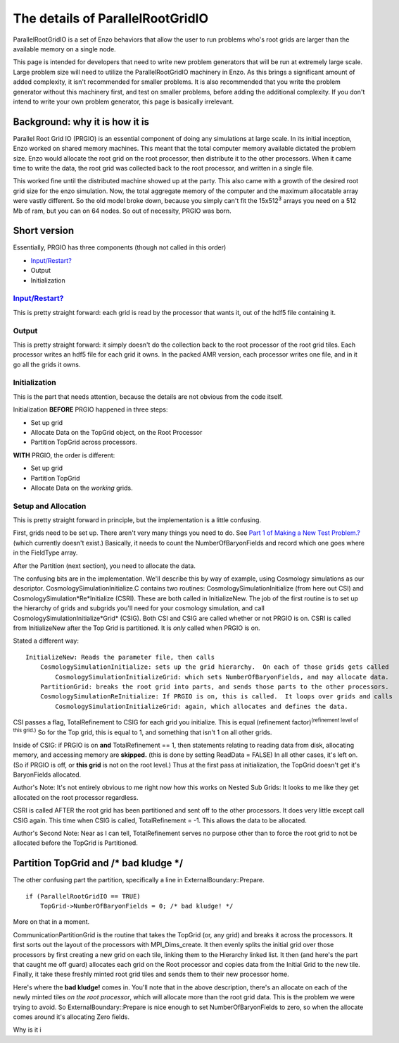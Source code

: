 The details of ParallelRootGridIO
=================================

ParallelRootGridIO is a set of Enzo behaviors that allow the user
to run problems who's root grids are larger than the available
memory on a single node.

This page is intended for developers that need to write new problem
generators that will be run at extremely large scale. Large problem
size will need to utilize the ParallelRootGridIO machinery in Enzo.
As this brings a significant amount of added complexity, it isn't
recommended for smaller problems. It is also recommended that you
write the problem generator without this machinery first, and test
on smaller problems, before adding the additional complexity. If
you don't intend to write your own problem generator, this page is
basically irrelevant.

Background: why it is how it is
-------------------------------

Parallel Root Grid IO (PRGIO) is an essential component of doing
any simulations at large scale. In its initial inception, Enzo
worked on shared memory machines. This meant that the total
computer memory available dictated the problem size. Enzo would
allocate the root grid on the root processor, then distribute it to
the other processors. When it came time to write the data, the root
grid was collected back to the root processor, and written in a
single file.

This worked fine until the distributed machine showed up at the
party. This also came with a growth of the desired root grid size
for the enzo simulation. Now, the total aggregate memory of the
computer and the maximum allocatable array were vastly different.
So the old model broke down, because you simply can't fit the
15x512\ :sup:`3`\  arrays you need on a 512 Mb of ram, but you can
on 64 nodes. So out of necessity, PRGIO was born.

Short version
-------------

Essentially, PRGIO has three components (though not called in this
order)


-  `Input/Restart? </wiki/Input/Restart>`_
-  Output
-  Initialization

`Input/Restart? </wiki/Input/Restart>`_
~~~~~~~~~~~~~~~~~~~~~~~~~~~~~~~~~~~~~~~

This is pretty straight forward: each grid is read by the processor
that wants it, out of the hdf5 file containing it.

Output
~~~~~~

This is pretty straight forward: it simply doesn't do the
collection back to the root processor of the root grid tiles. Each
processor writes an hdf5 file for each grid it owns. In the packed
AMR version, each processor writes one file, and in it go all the
grids it owns.

Initialization
~~~~~~~~~~~~~~

This is the part that needs attention, because the details are not
obvious from the code itself.

Initialization **BEFORE** PRGIO happened in three steps:


-  Set up grid
-  Allocate Data on the TopGrid object, on the Root Processor
-  Partition TopGrid across processors.

**WITH** PRGIO, the order is different:


-  Set up grid
-  Partition TopGrid
-  Allocate Data on the *working* grids.

Setup and Allocation
~~~~~~~~~~~~~~~~~~~~

This is pretty straight forward in principle, but the
implementation is a little confusing.

First, grids need to be set up. There aren't very many things you
need to do. See
`Part 1 of Making a New Test Problem.? </wiki/NewTestProblem/Part1_SerialUnigrid>`_
(which currently doesn't exist.) Basically, it needs to count the
NumberOfBaryonFields and record which one goes where in the
FieldType array.

After the Partition (next section), you need to allocate the data.

The confusing bits are in the implementation. We'll describe this
by way of example, using Cosmology simulations as our descriptor.
CosmologySimulationInitialize.C contains two routines:
CosmologySimulationInitialize (from here out CSI) and
CosmologySimulation*Re*Initialize (CSRI). These are both called in
InitializeNew. The job of the first routine is to set up the
hierarchy of grids and subgrids you'll need for your cosmology
simulation, and call CosmologySimulationInitialize*Grid* (CSIG).
Both CSI and CSIG are called whether or not PRGIO is on. CSRI is
called from InitializeNew after the Top Grid is partitioned. It is
*only* called when PRGIO is on.

Stated a different way:

::

    InitializeNew: Reads the parameter file, then calls
        CosmologySimulationInitialize: sets up the grid hierarchy.  On each of those grids gets called
            CosmologySimulationInitializeGrid: which sets NumberOfBaryonFields, and may allocate data.
        PartitionGrid: breaks the root grid into parts, and sends those parts to the other processors.
        CosmologySimulationReInitialize: If PRGIO is on, this is called.  It loops over grids and calls
            CosmologySimulationInitializeGrid: again, which allocates and defines the data.      

CSI passes a flag, TotalRefinement to CSIG for each grid you
initialize. This is equal (refinement
factor)\ :sup:`(refinement level of this grid.)`\  So for the Top
grid, this is equal to 1, and something that isn't 1 on all other
grids.

Inside of CSIG: if PRGIO is on **and** TotalRefinement == 1, then
statements relating to reading data from disk, allocating memory,
and accessing memory are **skipped.** (this is done by setting
ReadData = FALSE) In all other cases, it's left on. (So if PRGIO is
off, or **this grid** is not on the root level.) Thus at the first
pass at initialization, the TopGrid doesn't get it's BaryonFields
allocated.

Author's Note: It's not entirely obvious to me right now how this
works on Nested Sub Grids: It looks to me like they get allocated
on the root processor regardless.

CSRI is called AFTER the root grid has been partitioned and sent
off to the other processors. It does very little except call CSIG
again. This time when CSIG is called, TotalRefinement = -1. This
allows the data to be allocated.

Author's Second Note: Near as I can tell, TotalRefinement serves no
purpose other than to force the root grid to not be allocated
before the TopGrid is Partitioned.

Partition TopGrid and /\* bad kludge \*/
----------------------------------------

The other confusing part the partition, specifically a line in
ExternalBoundary::Prepare.

::

    if (ParallelRootGridIO == TRUE)
        TopGrid->NumberOfBaryonFields = 0; /* bad kludge! */

More on that in a moment.

CommunicationPartitionGrid is the routine that takes the TopGrid
(or, any grid) and breaks it across the processors. It first sorts
out the layout of the processors with MPI\_Dims\_create. It then
evenly splits the initial grid over those processors by first
creating a new grid on each tile, linking them to the Hierarchy
linked list. It then (and here's the part that caught me off guard)
allocates each grid on the Root processor and copies data from the
Initial Grid to the new tile. Finally, it take these freshly minted
root grid tiles and sends them to their new processor home.

Here's where the **bad kludge!** comes in. You'll note that in the
above description, there's an allocate on each of the newly minted
tiles *on the root processor*, which will allocate more than the
root grid data. This is the problem we were trying to avoid. So
ExternalBoundary::Prepare is nice enough to set
NumberOfBaryonFields to zero, so when the allocate comes around
it's allocating Zero fields.

Why is it i


